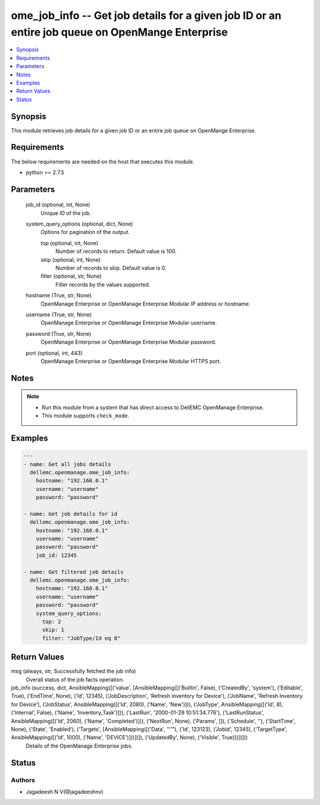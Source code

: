 .. _ome_job_info_module:


ome_job_info -- Get job details for a given job ID or an entire job queue on OpenMange Enterprise
=================================================================================================

.. contents::
   :local:
   :depth: 1


Synopsis
--------

This module retrieves job details for a given job ID or an entire job queue on OpenMange Enterprise.



Requirements
------------
The below requirements are needed on the host that executes this module.

- python >= 2.7.5



Parameters
----------

  job_id (optional, int, None)
    Unique ID of the job.


  system_query_options (optional, dict, None)
    Options for pagination of the output.


    top (optional, int, None)
      Number of records to return. Default value is 100.


    skip (optional, int, None)
      Number of records to skip. Default value is 0.


    filter (optional, str, None)
      Filter records by the values supported.



  hostname (True, str, None)
    OpenManage Enterprise or OpenManage Enterprise Modular IP address or hostname.


  username (True, str, None)
    OpenManage Enterprise or OpenManage Enterprise Modular username.


  password (True, str, None)
    OpenManage Enterprise or OpenManage Enterprise Modular password.


  port (optional, int, 443)
    OpenManage Enterprise or OpenManage Enterprise Modular HTTPS port.





Notes
-----

.. note::
   - Run this module from a system that has direct access to DellEMC OpenManage Enterprise.
   - This module supports ``check_mode``.




Examples
--------

.. code-block:: yaml+jinja

    
    ---
    - name: Get all jobs details
      dellemc.openmanage.ome_job_info:
        hostname: "192.168.0.1"
        username: "username"
        password: "password"

    - name: Get job details for id
      dellemc.openmanage.ome_job_info:
        hostname: "192.168.0.1"
        username: "username"
        password: "password"
        job_id: 12345

    - name: Get filtered job details
      dellemc.openmanage.ome_job_info:
        hostname: "192.168.0.1"
        username: "username"
        password: "password"
        system_query_options:
          top: 2
          skip: 1
          filter: "JobType/Id eq 8"




Return Values
-------------

msg (always, str, Successfully fetched the job info)
  Overall status of the job facts operation.


job_info (success, dict, AnsibleMapping([('value', [AnsibleMapping([('Builtin', False), ('CreatedBy', 'system'), ('Editable', True), ('EndTime', None), ('Id', 12345), ('JobDescription', 'Refresh Inventory for Device'), ('JobName', 'Refresh Inventory for Device'), ('JobStatus', AnsibleMapping([('Id', 2080), ('Name', 'New')])), ('JobType', AnsibleMapping([('Id', 8), ('Internal', False), ('Name', 'Inventory_Task')])), ('LastRun', '2000-01-29 10:51:34.776'), ('LastRunStatus', AnsibleMapping([('Id', 2060), ('Name', 'Completed')])), ('NextRun', None), ('Params', []), ('Schedule', ''), ('StartTime', None), ('State', 'Enabled'), ('Targets', [AnsibleMapping([('Data', "''"), ('Id', 123123), ('JobId', 12345), ('TargetType', AnsibleMapping([('Id', 1000), ('Name', 'DEVICE')]))])]), ('UpdatedBy', None), ('Visible', True)])])]))
  Details of the OpenManage Enterprise jobs.





Status
------





Authors
~~~~~~~

- Jagadeesh N V(@jagadeeshnv)

